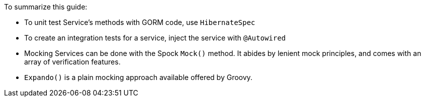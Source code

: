 To summarize this guide:

- To unit test Service's methods with GORM code, use `HibernateSpec`
- To create an integration tests for a service, inject the service with `@Autowired`
-  Mocking Services can be done with the Spock `Mock()` method. It abides by lenient mock principles, and comes with an array of verification features.
-  `Expando()` is a plain mocking approach available offered by Groovy.
